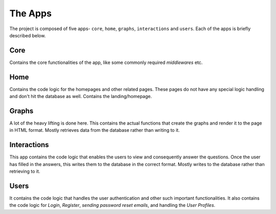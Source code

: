 ########
The Apps
########

The project is composed of five apps- ``core``, ``home``, ``graphs``,
``interactions`` and ``users``. Each of the apps is briefly described below.

****
Core
****

Contains the core functionalities of the app, like some commonly
required *middlewares* etc.

****
Home
****

Contains the code logic for the homepages and other related pages.
These pages do not have any special logic handling and don't hit
the database as well. Contains the landing/homepage.

******
Graphs
******

A lot of the heavy lifting is done here. This contains the actual
functions that create the graphs and render it to the page in HTML
format. Mostly retrieves data from the database rather than writing
to it.

************
Interactions
************

This app contains the code logic that enables the users to view and
consequently answer the questions. Once the user has filled in the
answers, this writes them to the database in the correct format.
Mostly writes to the database rather than retrieving to it.

*****
Users
*****

It contains the code logic that handles the user authentication
and other such important functionalities. It also contains the
code logic for *Login*, *Register*, *sending password reset emails*,
and handling the *User Profiles*.
